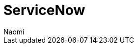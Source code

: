 = ServiceNow
:last_updated: 7/1/22
:author: Naomi
:linkattrs:
:experimental:
:page-layout: default-seekwell
:description:

// destination

// whole article is blank
